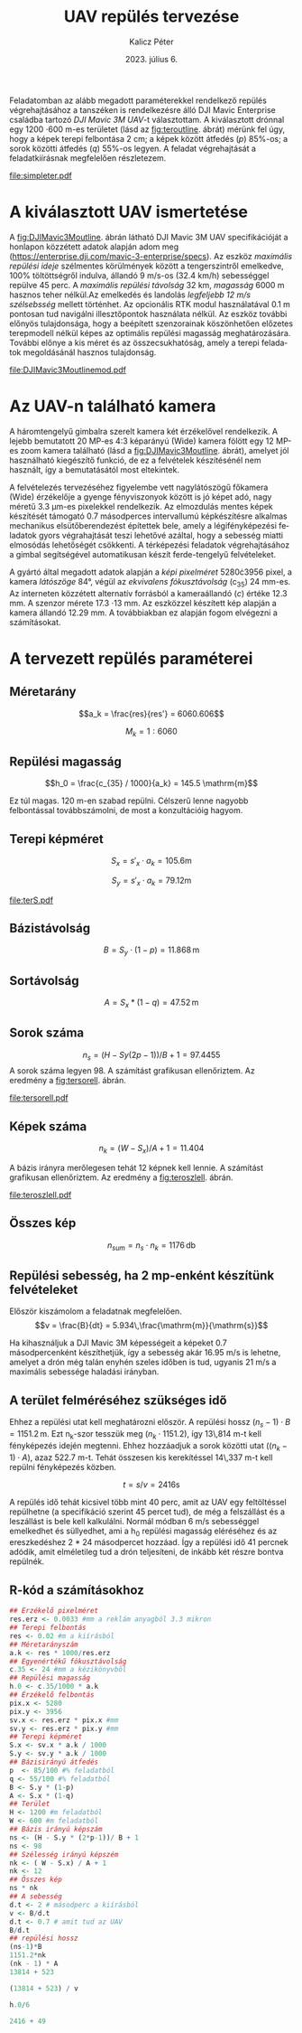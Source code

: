 #+title: UAV repülés tervezése
#+date: 2023. július 6.
#+author: Kalicz Péter
#+email: kalicz.peter@uni-sopron.hu
#+options: ':nil *:t -:t ::t <:t H:3 \n:nil ^:t arch:headline
#+options: author:t broken-links:nil c:nil creator:nil
#+options: d:(not "LOGBOOK") date:t e:t email:nil f:t inline:t num:nil
#+options: p:nil pri:nil prop:nil stat:t tags:nil tasks:nil tex:t
#+options: timestamp:nil title:t toc:nil todo:t |:t
#+latex_class: article
#+latex_class_options: [a4paper]
#+latex_header: \usepackage[margin=1in]{geometry}
#+latex_header: \usepackage{indentfirst}
#+latex_header: \usepackage[english,hungarian]{babel}
#+latex_header: \frenchspacing
#+latex_header_extra:
#+description:
#+keywords:
#+subtitle:
#+latex_compiler: pdflatex
#+language: en
#+select_tags: export
#+exclude_tags: noexport
#+creator: Emacs 27.1 (Org mode 9.3)

Feladatomban az alább megadott paraméterekkel rendelkező repülés
végrehajtásához a tanszéken is rendelkezésre álló DJI Mavic Enterprise
családba tartozó /DJI Mavic 3M UAV/-t választottam.
A kiválasztott drónnal egy 1200 \cdot 600 m-es területet (lásd az [[fig:teroutline]]. ábrát) mérünk fel úgy, hogy
a képek terepi felbontása 2 cm;
a képek között átfedés ($p$) 85%-os;
a sorok közötti átfedés ($q$) 55%-os legyen.
A feladat végrehajtását a feladatkiírásnak megfelelően részletezem.

#+CAPTION[Vázlat]: A térképezendő terület vázlata
#+NAME:   fig:teroutline
[[file:simpleter.pdf]]


** Terület ábra                                                    :noexport:
#+header: :width 8 :height 8
#+begin_src R :file simpleter.pdf :results graphics file
library(sf)
library(ggplot2)
library(ggspatial)
ter <- st_as_sfc(st_bbox(st_as_sf(data.frame(mag = c(0,1200), szel = c(0,600)), coords = c("szel","mag"))))
# plot(ter, axes = TRUE)
ter.gg <- ggplot(data = ter) +
geom_sf() +
annotation_scale(location = "bl", width_hint = 0.4)
plot(ter.gg)
#+end_src


* A kiválasztott UAV ismertetése
A [[fig:DJIMavic3Moutline]]. ábrán látható DJI Mavic 3M UAV
specifikációját a honlapon közzétett adatok alapján adom meg
(https://enterprise.dji.com/mavic-3-enterprise/specs). Az eszköz
/maximális repülési ideje/ szélmentes körülmények között a
tengerszintről emelkedve, 100% töltöttségről indulva, állandó 9 m/s-os
(32.4 km/h) sebességgel repülve 45 perc. A /maximális repülési
távolság/ 32 km, /magasság/ 6000 m hasznos teher nélkül.Az emelkedés
és landolás /legfeljebb 12 m/s szélsebsség/ mellett történhet.  Az
opcionális RTK modul használatával 0.1 m pontosan tud navigálni
illesztőpontok használata nélkül. Az eszköz további előnyös
tulajdonsága, hogy a beépített szenzorainak köszönhetően előzetes
terepmodell nélkül képes az optimális repülési magasság
meghatározására. További előnye a kis méret és az összecsukhatóság,
amely a terepi feladatok megoldásánál hasznos tulajdonság.

#+CAPTION[DJI Mavic 3M]: DJI Mavic 3M UAV körvonalrajza
#+NAME:   fig:DJIMavic3Moutline
[[file:DJIMavic3Moutlinemod.pdf]]

* Az UAV-n található kamera
A háromtengelyű gimbalra szerelt kamera két érzékelővel rendelkezik.
A lejebb bemutatott 20 MP-es 4:3 képarányú (Wide) kamera fölött egy 12
MP-es zoom kamera található (lásd a [[fig:DJIMavic3Moutline]]. ábrát),
amelyet jól használható kiegészítő funkció, de ez a felvételek
készítésénél nem használt, így a bemutatásától most eltekintek.

A felvételezés tervezéséhez figyelembe vett nagylátószögű főkamera
(Wide) érzékelője a gyenge fényviszonyok között is jó képet adó, nagy
méretű 3.3 \micro{}m-es pixelekkel rendelkezik. Az elmozdulás mentes
képek készítését támogató 0.7 másodperces intervallumú képkészítésre
alkalmas mechanikus elsütőberendezést építettek bele, amely a
légifényképezési feladatok gyors végrahajtását teszi lehetővé azáltal,
hogy a sebesség miatti elmosódás lehetőségét csökkenti. A térképezési
feladatok végrehajtásához a gimbal segítségével automatikusan készít
ferde-tengelyű felvételeket.

A gyártó által megadott adatok alapján a /képi pixelméret/
5280\cdot{}3956 pixel, a kamera /látószöge/ 84°, végül az /ekvivalens
fókusztávolság/ (c_{35}) 24 mm-es. Az interneten közzétett alternatív
forrásból a kameraállandó (\(c\)) értéke 12.3 mm. A szenzor mérete
17.3 \cdot 13 mm.  Az eszközzel készített kép alapján a kamera állandó
12.29 mm. A továbbiakban ez alapján fogom elvégezni a számításokat.

** R-kód a kamera paramétereihez                                   :noexport:
#+begin_src R
  ## Egyenértékű fókusztávolság
  c_35 <- 24
  ## A 35 mm film átlója
  s_35_atlo <- sqrt( 36 ^2 + 24^2)

#+end_src

#+RESULTS:
: 20



* A tervezett repülés paraméterei
** Méretarány
\[a_k = \frac{res}{res'} =  6060.606\]

\[M_k = 1:6060\]
** Repülési magasság
\[h_0 = \frac{c_{35} / 1000}{a_k} = 145.5 \mathrm{m}\]

Ez túl magas. 120 m-en szabad repülni. Célszerű lenne nagyobb felbontással továbbszámolni,
de most a konzultációig hagyom.

** Terepi képméret
\[S_x = s'_x \cdot a_k = 105.6 \mathrm{m}\]

\[S_y  = s'_x \cdot a_k = 79.12 \mathrm{m}\]

#+CAPTION[Vázlat]: A térképezendő terület és a kiszámított terepi képméret
#+NAME:   fig:terS
[[file:terS.pdf]]



** Terület ábra terepi képmérettel                                 :noexport:
#+header: :width 8 :height 8
#+begin_src R :file terS.pdf :results graphics file
  library(sf)
  library(ggplot2)
  library(ggspatial)
  ter <- st_as_sfc(st_bbox(st_as_sf(data.frame(mag = c(0,1200), szel = c(0,600)), coords = c("szel","mag"))))
  kep <- st_as_sfc(st_bbox(st_as_sf(data.frame(mag = c(0,79.12), szel = c(0,105.6)+600), coords = c("szel","mag"))))


  ter2 <- c(ter, kep)

  ter.gg <- ggplot(data = ter2) +
  geom_sf() +
  annotation_scale(location = "bl", width_hint = 0.4)
  plot(ter.gg)
#+end_src

#+RESULTS:
[[file:terS.pdf]]


** Bázistávolság
\[B = S_y \cdot (1-p) =  11.868\,\mathrm{m}\]
** Sortávolság
\[A = S_x * (1-q) = 47.52\,\mathrm{m}\]
** Sorok száma
\[n_s = (H - Sy (2p-1))/ B + 1 = 97.4455\]
A sorok száma legyen 98. A számítást grafikusan ellenőriztem. Az eredmény a [[fig:tersorell]]. ábrán.

#+CAPTION[SorEll]: A sorok grafikus ellenőrzése
#+NAME:   fig:tersorell
[[file:tersorell.pdf]]

** Grafikus ellenőrzés bázis irány                                 :noexport:
#+header: :width 8 :height 8
#+begin_src R :file tersorell.pdf :results graphics file
  library(sf)
  library(ggplot2)
  library(ggspatial)
  ter <- st_as_sfc(st_bbox(st_as_sf(data.frame(mag = c(0,1200), szel = c(0,600)), coords = c("szel","mag"))))
  kep <- st_as_sfc(st_bbox(st_as_sf(data.frame(mag = c(0,79.12), szel = c(0,105.6)+600), coords = c("szel","mag"))))

  kepek <- c(kep, kep + c(0,11.868))

  for(szor in 2:98) {
      kepek <- c(kepek, kep + c(0, szor * 11.868))
  }

  ter2 <- c(ter, kepek - c(0, 11.868))

  ter.gg <- ggplot(data = ter2) +
  geom_sf() +
  annotation_scale(location = "bl", width_hint = 0.4)
  plot(ter.gg)
#+end_src

#+RESULTS:
[[file:tersorell.pdf]]

** Képek száma
\[n_k = ( W - S_x) / A + 1 = 11.404\]

A bázis irányra merőlegesen tehát 12 képnek kell lennie. A számítást
grafikusan ellenőriztem. Az eredmény a [[fig:teroszlell]]. ábrán.

#+CAPTION[SorEll]: Az oszlopok grafikus ellenőrzése
#+NAME:   fig:teroszlell
[[file:teroszlell.pdf]]

** Grafikus ellenőrzés bázis irányra merőleges                     :noexport:
#+header: :width 8 :height 8
#+begin_src R :file teroszlell.pdf :results graphics file
  library(sf)
  library(ggplot2)
  library(ggspatial)
  ter <- st_as_sfc(st_bbox(st_as_sf(data.frame(mag = c(0,1200), szel = c(0,600)), coords = c("szel","mag"))))
  kep <- st_as_sfc(st_bbox(st_as_sf(data.frame(mag = c(0,79.12), szel = c(0,105.6)+600), coords = c("szel","mag"))))

  kepek <- c(kep, kep - c(47.52,0))

  for(szor in 2:12) {
      kepek <- c(kepek, kep - c(szor * 47.52, 0))
  }

  ter2 <- c(ter, kepek - c(105.6-47.52, 0))

  ter.gg <- ggplot(data = ter2) +
  geom_sf() +
  annotation_scale(location = "bl", width_hint = 0.4)
  plot(ter.gg)
#+end_src

#+RESULTS:
[[file:teroszlell.pdf]]

** Összes kép
\[n_{sum} = n_s \cdot n_k = 1176\,\mathrm{db}\]
 
** Repülési sebesség, ha 2 mp-enként készítünk felvételeket
Először kiszámolom a feladatnak megfelelően.
\[v = \frac{B}{dt} = 5.934\,\frac{\mathrm{m}}{\mathrm{s}}\]

Ha kihasználjuk a DJI Mavic 3M képességeit a képeket 0.7 másodpercenként készíthetjük,
így a sebesség akár 16.95 m/s is lehetne, amelyet a drón még talán enyhén szeles időben
is tud, ugyanis 21 m/s a maximális sebessége haladási irányban.

** A terület felméréséhez szükséges idő
Ehhez a repülési utat kell meghatározni először. A repülési hossz
\((n_s - 1) \cdot B = 1151.2\,\mathrm{m}\). Ezt n_k-szor tesszük meg
(\(n_k \cdot 1151.2\)), így 13\,814 m-t kell fényképezés idején
megtenni. Ehhez hozzáadjuk a sorok közötti utat (\((n_k - 1) \cdot
A\)), azaz 522.7 m-t. Tehát összesen kis kerekítéssel 14\,337 m-t kell
repülni fényképezés közben.

\[t = s / v = 2416 \mathrm{s}\]

A repülés idő tehát kicsivel több mint 40 perc, amit az UAV egy
feltöltéssel repülhetne (a specifikáció szerint 45 percet tud), de még
a felszállást és a leszállást is bele kell kalkulálni. Normál módban 6
m/s sebességgel emelkedhet és süllyedhet, ami a h_0 repülési magasság
eléréséhez és az ereszkedéshez 2 * 24 másodpercet hozzáad. Így a repülési
idő 41 percnek adódik, amit elméletileg tud a drón teljesíteni, de inkább
két részre bontva repülnék.

** R-kód a számításokhoz
#+begin_src R
  ## Érzékelő pixelméret
  res.erz <- 0.0033 #mm a reklám anyagból 3.3 mikron
  ## Terepi felbontás
  res <- 0.02 #m a kiírásból
  ## Méretarányszám
  a.k <- res * 1000/res.erz
  ## Egyenértékű fókusztávolság
  c.35 <- 24 #mm a kézikönyvből
  ## Repülési magasság
  h.0 <- c.35/1000 * a.k
  ## Érzékelő felbontás
  pix.x <- 5280
  pix.y <- 3956
  sv.x <- res.erz * pix.x #mm
  sv.y <- res.erz * pix.y #mm
  ## Terepi képméret
  S.x <- sv.x * a.k / 1000
  S.y <- sv.y * a.k / 1000
  ## Bázisirányú átfedés
  p  <- 85/100 #% feladatból
  q <- 55/100 #% feladatból
  B <- S.y * (1-p)
  A <- S.x * (1-q)
  ## Terület
  H <- 1200 #m feladatból
  W <- 600 #m feladatból
  ## Bázis irányú képszám
  ns <- (H - S.y * (2*p-1))/ B + 1
  ns <- 98
  ## Szélesség irányú képszém
  nk <- ( W - S.x) / A + 1
  nk <- 12
  ## Összes kép
  ns * nk
  ## A sebesség
  d.t <- 2 # másodperc a kiírásból
  v <- B/d.t
  d.t <- 0.7 # amit tud az UAV
  B/d.t
  ## repülési hossz
  (ns-1)*B
  1151.2*nk
  (nk - 1) * A
  13814 + 523

  (13814 + 523) / v

  h.0/6

  2416 + 49
#+end_src

* 1. feladat. kiírás                                               :noexport:
** Hivatalos


UAV repülés tervezése

A feladat célja, hogy a hallgatók képesek legyenek egy UAV-vel történő
repülés főbb paramétereinek meghatározására.

A feladat megoldásához a következőkre van szükség:
1. Válasszunk ki egy aktuális, számunkra érdekes (’wanted’) kamerás
   UAV-t, amelynek a kamera-paraméterei jól dokumentáltak;
2. Egy 1200 m (É-D-i irányban) * 600 m (K-Ny-i irányban) területet
   szeretnénk úgy felmérni az eszközzel, hogy;
   a. a képek terepi felbontása 2 cm legyen;
   b. a képek között átfedés (p) legyen 85%-os;
   c. a sorok közötti átfedés (q) pedig legyen 55%-os.

*** Leadandók
- [X] A kiválasztott UAV ismertetése (pl. 
  - [X] repülési idő,
  - [X] max. távolság,
  - [X] max. magasság,
  - [X] max.  szélsebesség, stb.);
- [-] Az UAV-n található kamera részletesebb ismertetése (
  - [ ] felbontás,
  - [ ] c,
  - [ ] képméret,
  - [X] látószög,
  - [X] képi pixelméret, stb.)
- [ ] A tervezett repülés paramétereinek meghatározása:
  - [ ] Repülési magasság (h 0 );
  - [ ] Méretarány (M k );
  - [ ] Terepi képméret (S x , S y );
  - [ ] Bázistávolság (B);
  - [ ] Sortávolság (A);
  - [ ] Sorok száma (n s );
  - [ ] Képek száma (n k );
  - [ ] Összes kép (n sum );
  - [ ] Repülési sebesség, ha 2 mp-enként készítünk felvételeket (v);
  - [ ] A terület felméréséhez szükséges idő (t).

** Órán mondott

* org R                                                            :noexport:
https://github.com/erikriverson/org-mode-R-tutorial/blob/master/org-mode-R-tutorial.org alapján:
#+begin_src emacs-lisp :results silent
  (org-babel-do-load-languages
   'org-babel-load-languages
   '((R . t)
     (latex . t)))
#+end_src

C-c C-c a blokkban!

C-c ' a külön szerkesztőben megnyitáshoz.

#+header: :width 8 :height 8 :R-dev-args bg="olivedrab", fg="hotpink"
#+begin_src R :file z.pdf :results graphics file
plot(matrix(rnorm(100), ncol=2), type="l")
#+end_src

#+RESULTS:
[[file:z.pdf]]


